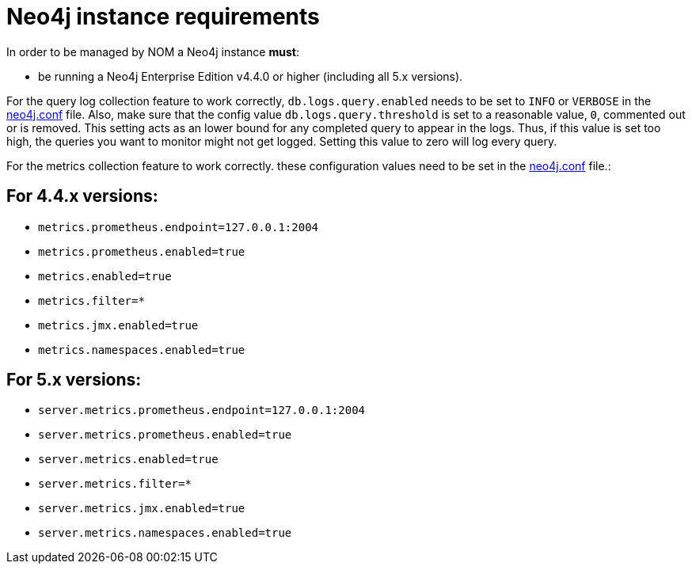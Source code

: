 = Neo4j instance requirements

In order to be managed by NOM a Neo4j instance **must**:

* be running a Neo4j Enterprise Edition v4.4.0 or higher (including all 5.x versions).

For the query log collection feature to work correctly, `db.logs.query.enabled` needs to be set to `INFO` or `VERBOSE` in the link:https://neo4j.com/docs/operations-manual/current/configuration/neo4j-conf/[neo4j.conf] file.
Also, make sure that the config value `db.logs.query.threshold` is set to a reasonable value, `0`, commented out or is removed. 
This setting acts as an lower bound for any completed query to appear in the logs. 
Thus, if this value is set too high, the queries you want to monitor might not get logged. 
Setting this value to zero will log every query.

For the metrics collection feature to work correctly. these configuration values need to be set in the link:https://neo4j.com/docs/operations-manual/current/configuration/neo4j-conf/[neo4j.conf] file.:

== For 4.4.x versions: 

** `metrics.prometheus.endpoint=127.0.0.1:2004`

** `metrics.prometheus.enabled=true`

** `metrics.enabled=true`

** `metrics.filter=*`

** `metrics.jmx.enabled=true`

** `metrics.namespaces.enabled=true`

== For 5.x versions: 

** `server.metrics.prometheus.endpoint=127.0.0.1:2004`

** `server.metrics.prometheus.enabled=true`

** `server.metrics.enabled=true`

** `server.metrics.filter=*`

** `server.metrics.jmx.enabled=true`

** `server.metrics.namespaces.enabled=true`
